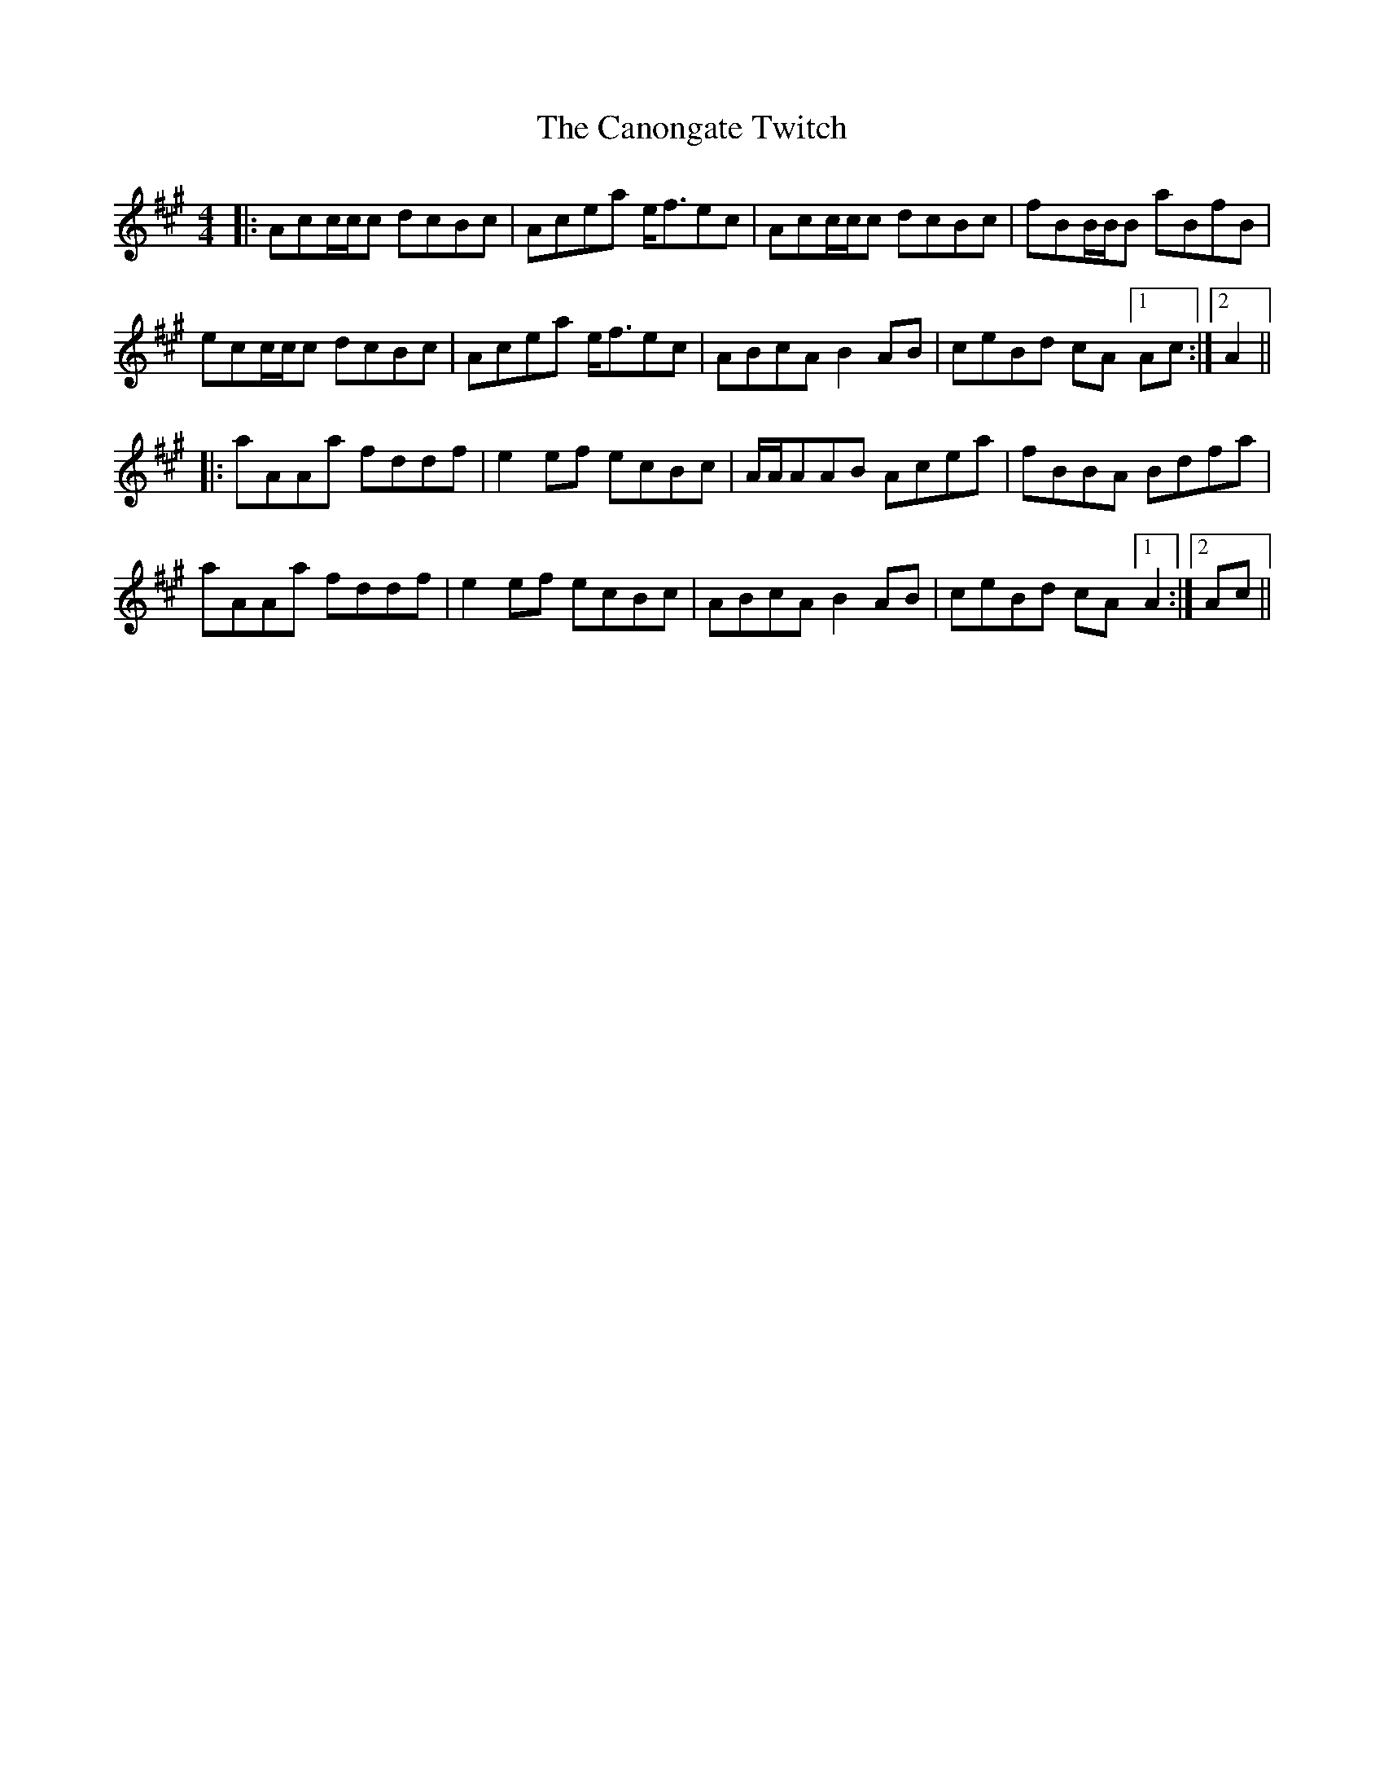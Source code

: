 X: 6008
T: Canongate Twitch, The
R: reel
M: 4/4
K: Amajor
|:Acc/c/c dcBc|Acea e<fec|Acc/c/c dcBc|fBB/B/B aBfB|
ecc/c/c dcBc|Acea e<fec|ABcA B2AB|ceBd cA[1Ac:|2 A2||
|:aAAa fddf|e2ef ecBc|A/A/AAB Acea|fBBA Bdfa|
aAAa fddf|e2ef ecBc|ABcA B2AB|ceBd cA[1A2:|2 Ac||


